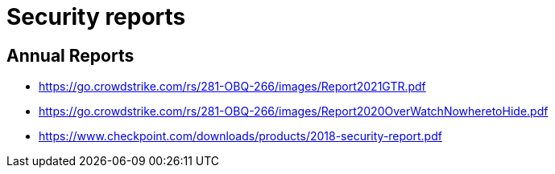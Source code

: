 = Security reports

== Annual Reports

- https://go.crowdstrike.com/rs/281-OBQ-266/images/Report2021GTR.pdf
- https://go.crowdstrike.com/rs/281-OBQ-266/images/Report2020OverWatchNowheretoHide.pdf
- https://www.checkpoint.com/downloads/products/2018-security-report.pdf
